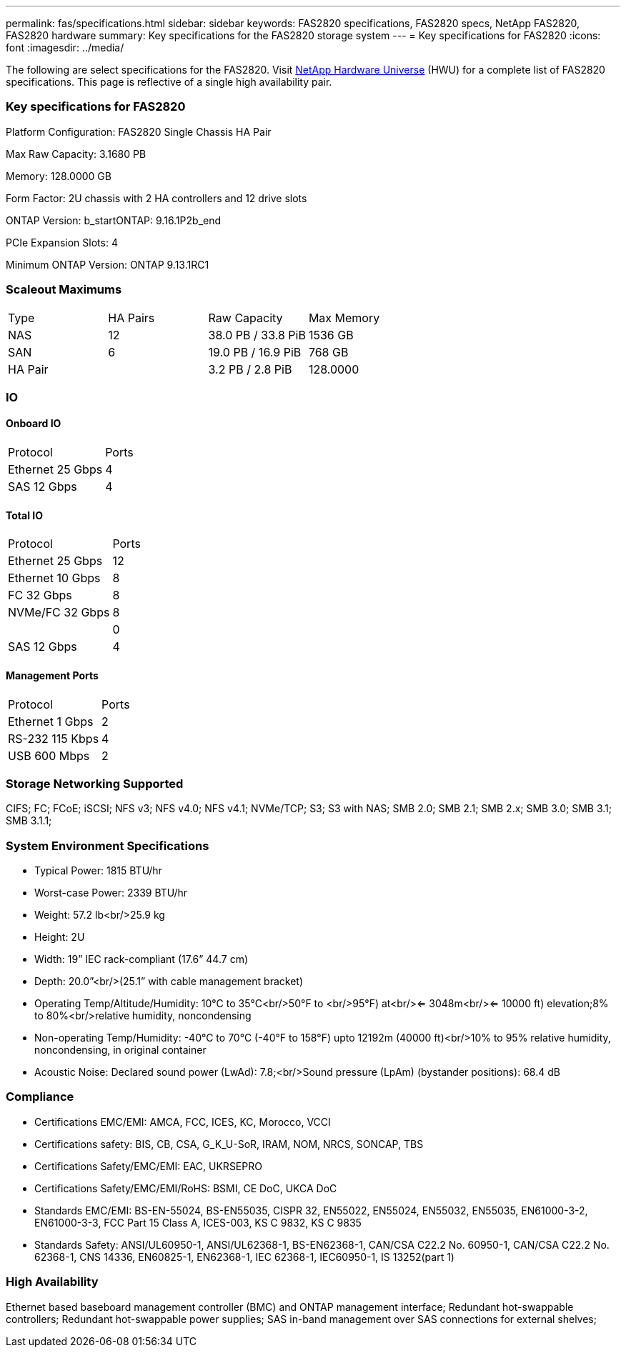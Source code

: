 ---
permalink: fas/specifications.html
sidebar: sidebar
keywords: FAS2820 specifications, FAS2820 specs, NetApp FAS2820, FAS2820 hardware
summary: Key specifications for the FAS2820 storage system
---
= Key specifications for FAS2820
:icons: font
:imagesdir: ../media/

[.lead]
The following are select specifications for the FAS2820. Visit https://hwu.netapp.com[NetApp Hardware Universe^] (HWU) for a complete list of FAS2820 specifications. This page is reflective of a single high availability pair. 

=== Key specifications for FAS2820

Platform Configuration: FAS2820 Single Chassis HA Pair

Max Raw Capacity: 3.1680 PB

Memory: 128.0000 GB

Form Factor: 2U chassis with 2 HA controllers and 12 drive slots

ONTAP Version: b_startONTAP: 9.16.1P2b_end

PCIe Expansion Slots: 4

Minimum ONTAP Version: ONTAP 9.13.1RC1

=== Scaleout Maximums
|===
| Type | HA Pairs | Raw Capacity | Max Memory
| NAS | 12 | 38.0 PB / 33.8 PiB | 1536 GB
| SAN | 6 | 19.0 PB / 16.9 PiB | 768 GB
| HA Pair |  | 3.2 PB / 2.8 PiB | 128.0000
|===

=== IO

==== Onboard IO
|===
| Protocol | Ports
| Ethernet 25 Gbps | 4
| SAS 12 Gbps | 4
|===

==== Total IO
|===
| Protocol | Ports
| Ethernet 25 Gbps | 12
| Ethernet 10 Gbps | 8
| FC 32 Gbps | 8
| NVMe/FC  32 Gbps | 8
|  | 0
| SAS 12 Gbps | 4
|===

==== Management Ports
|===
| Protocol | Ports
| Ethernet 1 Gbps | 2
| RS-232 115 Kbps | 4
| USB 600 Mbps | 2
|===

=== Storage Networking Supported
CIFS;
FC;
FCoE;
iSCSI;
NFS v3;
NFS v4.0;
NFS v4.1;
NVMe/TCP;
S3;
S3 with NAS;
SMB 2.0;
SMB 2.1;
SMB 2.x;
SMB 3.0;
SMB 3.1;
SMB 3.1.1;

=== System Environment Specifications
* Typical Power: 1815 BTU/hr
* Worst-case Power: 2339 BTU/hr
* Weight: 57.2 lb<br/>25.9 kg
* Height: 2U
* Width: 19” IEC rack-compliant (17.6” 44.7 cm)
* Depth: 20.0”<br/>(25.1” with cable management bracket)
* Operating Temp/Altitude/Humidity: 10°C to 35°C<br/>50°F to <br/>95°F) at<br/><= 3048m<br/><= 10000 ft) elevation;8% to 80%<br/>relative humidity, noncondensing
* Non-operating Temp/Humidity: -40°C to 70°C (-40°F to 158°F) upto 12192m (40000 ft)<br/>10% to 95%  relative humidity, noncondensing, in original container
* Acoustic Noise: Declared sound power (LwAd): 7.8;<br/>Sound pressure (LpAm) (bystander positions): 68.4 dB

=== Compliance
* Certifications EMC/EMI: AMCA,
FCC,
ICES,
KC,
Morocco,
VCCI
* Certifications safety: BIS,
CB,
CSA,
G_K_U-SoR,
IRAM,
NOM,
NRCS,
SONCAP,
TBS
* Certifications Safety/EMC/EMI: EAC,
UKRSEPRO
* Certifications Safety/EMC/EMI/RoHS: BSMI,
CE DoC,
UKCA DoC
* Standards EMC/EMI: BS-EN-55024,
BS-EN55035,
CISPR 32,
EN55022,
EN55024,
EN55032,
EN55035,
EN61000-3-2,
EN61000-3-3,
FCC Part 15 Class A,
ICES-003,
KS C 9832,
KS C 9835
* Standards Safety: ANSI/UL60950-1,
ANSI/UL62368-1,
BS-EN62368-1,
CAN/CSA C22.2 No. 60950-1,
CAN/CSA C22.2 No. 62368-1,
CNS 14336,
EN60825-1,
EN62368-1,
IEC 62368-1,
IEC60950-1,
IS 13252(part 1)

=== High Availability
Ethernet based baseboard management controller (BMC) and ONTAP management interface;
Redundant hot-swappable controllers;
Redundant hot-swappable power supplies;
SAS in-band management over SAS connections for external shelves;

